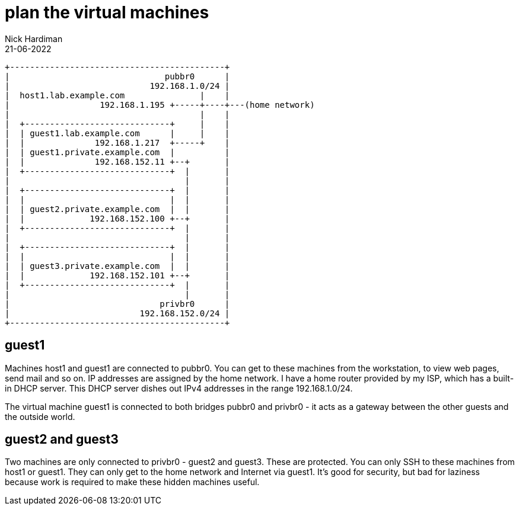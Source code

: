 = plan the virtual machines 
Nick Hardiman 
:source-highlighter: highlight.js
:revdate: 21-06-2022



[source,shell]
....
+-------------------------------------------+
|                               pubbr0      |
|                            192.168.1.0/24 |
|  host1.lab.example.com               |    |
|                  192.168.1.195 +-----+----+---(home network) 
|                                      |    |
|  +-----------------------------+     |    |
|  | guest1.lab.example.com      |     |    |
|  |              192.168.1.217  +-----+    |   
|  | guest1.private.example.com  |          |
|  |              192.168.152.11 +--+       |
|  +-----------------------------+  |       |
|                                   |       |   
|  +-----------------------------+  |       |
|  |                             |  |       |
|  | guest2.private.example.com  |  |       |
|  |             192.168.152.100 +--+       |
|  +-----------------------------+  |       |
|                                   |       |
|  +-----------------------------+  |       |
|  |                             |  |       |
|  | guest3.private.example.com  |  |       |
|  |             192.168.152.101 +--+       |
|  +-----------------------------+  |       |
|                                   |       |
|                              privbr0      |
|                          192.168.152.0/24 |
+-------------------------------------------+
....


== guest1 

Machines host1 and guest1 are connected to pubbr0.  
You can get to these machines from the workstation, to view web pages, send mail and so on. 
IP addresses are assigned by the home network. 
I have a home router provided by my ISP, which has a built-in DHCP server. 
This DHCP server dishes out IPv4 addresses in the range 192.168.1.0/24.

The virtual machine guest1 is connected to both bridges pubbr0 and privbr0 - it acts as a gateway between the other guests and the outside world. 

== guest2 and guest3

Two machines are only connected to privbr0 - guest2 and guest3. 
These are protected.
You can only SSH to these machines from host1 or guest1. 
They can only get to the home network and Internet via guest1. 
It's good for security, but bad for laziness because work is required to make these hidden machines useful. 


